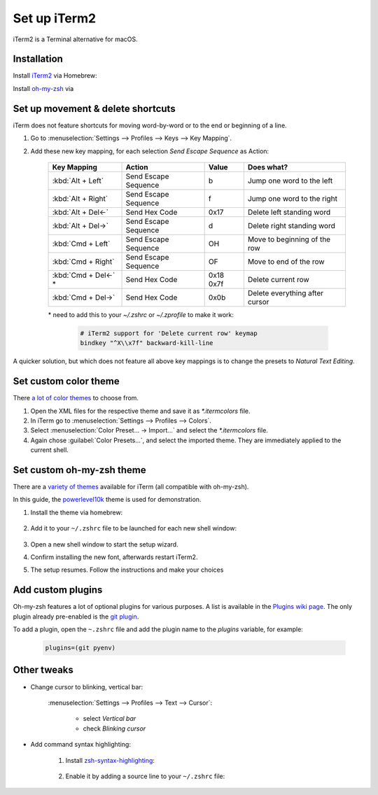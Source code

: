 Set up iTerm2
=============
iTerm2 is a Terminal alternative for macOS.

Installation
------------
Install `iTerm2`_ via Homebrew:

.. prompt:: bash

    brew install --cask iterm2

Install `oh-my-zsh`_ via

.. prompt:: bash

    sh -c "$(curl -fsSL https://raw.githubusercontent.com/ohmyzsh/ohmyzsh/master/tools/install.sh)"

Set up movement & delete shortcuts
----------------------------------
iTerm does not feature shortcuts for moving word-by-word or to the end or beginning of a line.

#. Go to :menuselection:`Settings --> Profiles --> Keys --> Key Mapping`.
#. Add these new key mapping, for each selection `Send Escape Sequence` as Action:

    +-----------------------+----------------------+-----------+--------------------------------+
    | Key Mapping           | Action               | Value     | Does what?                     |
    +=======================+======================+===========+================================+
    | :kbd:`Alt + Left`     | Send Escape Sequence | b         | Jump one word to the left      |
    +-----------------------+----------------------+-----------+--------------------------------+
    | :kbd:`Alt + Right`    | Send Escape Sequence | f         | Jump one word to the right     |
    +-----------------------+----------------------+-----------+--------------------------------+
    | :kbd:`Alt + Del<-`    | Send Hex Code        | 0x17      | Delete left standing word      |
    +-----------------------+----------------------+-----------+--------------------------------+
    | :kbd:`Alt + Del->`    | Send Escape Sequence | d         | Delete right standing word     |
    +-----------------------+----------------------+-----------+--------------------------------+
    | :kbd:`Cmd + Left`     | Send Escape Sequence | OH        | Move to beginning of the row   |
    +-----------------------+----------------------+-----------+--------------------------------+
    | :kbd:`Cmd + Right`    | Send Escape Sequence | OF        | Move to end of the row         |
    +-----------------------+----------------------+-----------+--------------------------------+
    | :kbd:`Cmd + Del<-` \* | Send Hex Code        | 0x18 0x7f | Delete current row             |
    +-----------------------+----------------------+-----------+--------------------------------+
    | :kbd:`Cmd + Del->`    | Send Hex Code        | 0x0b      | Delete everything after cursor |
    +-----------------------+----------------------+-----------+--------------------------------+

    \* need to add this to your `~/.zshrc` or `~/.zprofile` to make it work:

        .. code-block:: none

            # iTerm2 support for 'Delete current row' keymap
            bindkey "^X\\x7f" backward-kill-line

A quicker solution, but which does not feature all above key mappings is to change the presets to
*Natural Text Editing*.

.. _iTerm2: https://iterm2.com/index.html
.. _oh-my-zsh: https://ohmyz.sh/

Set custom color theme
----------------------
There `a lot of color themes`_ to choose from.

#. Open the XML files for the respective theme and save it as *\*.itermcolors* file.
#. In iTerm go to :menuselection:`Settings --> Profiles --> Colors`.
#. Select :menuselection:`Color Preset... -> Import...` and select the *\*.itermcolors* file.
#. Again chose :guilabel:`Color Presets...`, and select the imported theme. They are
   immediately applied to the current shell.

.. _a lot of color themes: https://iterm2colorschemes.com/

Set custom oh-my-zsh theme
--------------------------
There are a `variety of themes`_ available for iTerm (all compatible with oh-my-zsh).

In this guide, the `powerlevel10k`_ theme is used for demonstration.

#. Install the theme via homebrew:

    .. prompt:: bash

        brew install powerlevel10k

#. Add it to your ``~/.zshrc`` file to be launched for each new shell window:

    .. prompt:: bash

        echo "source $(brew --prefix)/share/powerlevel10k/powerlevel10k.zsh-theme" >>~/.zshrc

#. Open a new shell window to start the setup wizard.
#. Confirm installing the new font, afterwards restart iTerm2.
#. The setup resumes. Follow the instructions and make your choices

.. _variety of themes: https://github.com/ohmyzsh/ohmyzsh/wiki/External-themes
.. _powerlevel10k: https://github.com/romkatv/powerlevel10k

Add custom plugins
------------------
Oh-my-zsh features a lot of optional plugins for various purposes. A list is available in the
`Plugins wiki page`_. The only plugin already pre-enabled is the `git plugin`_.

To add a plugin, open the ``~.zshrc`` file and add the plugin name to the *plugins* variable,
for example:

    .. code-block:: none

        plugins=(git pyenv)

.. _Plugins wiki page: https://github.com/ohmyzsh/ohmyzsh/wiki/Plugins
.. _git plugin: https://github.com/ohmyzsh/ohmyzsh/tree/master/plugins/git

Other tweaks
------------
* Change cursor to blinking, vertical bar:

    :menuselection:`Settings --> Profiles --> Text --> Cursor`:

        * select *Vertical bar*
        * check *Blinking cursor*

* Add command syntax highlighting:

    #. Install `zsh-syntax-highlighting`_:

        .. prompt:: bash

            brew install zsh-syntax-highlighting

    #. Enable it by adding a source line to your ``~/.zshrc`` file:

        .. prompt:: bash

            echo "source $(brew --prefix)/share/zsh-syntax-highlighting/zsh-syntax-highlighting.zsh" >> ${ZDOTDIR:-$HOME}/.zshrc

.. _zsh-syntax-highlighting: https://github.com/zsh-users/zsh-syntax-highlighting
